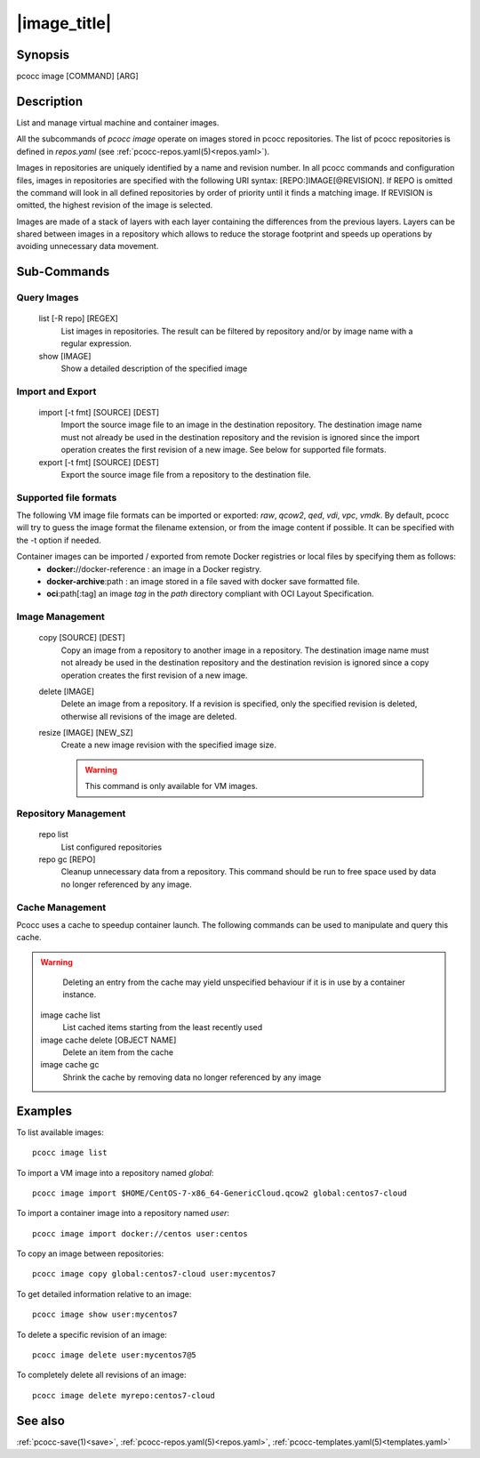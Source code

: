 .. _image:

|image_title|
================

Synopsis
********

pcocc image [COMMAND] [ARG]

Description
***********

List and manage virtual machine and container images.

All the subcommands of *pcocc image* operate on images stored in pcocc repositories. The list of pcocc repositories is defined in *repos.yaml* (see :ref:`pcocc-repos.yaml(5)<repos.yaml>`).

Images in repositories are uniquely identified by a name and revision number. In all pcocc commands and configuration files, images in repositories are specified with the following URI syntax: [REPO:]IMAGE[@REVISION]. If REPO is omitted the command will look in all defined repositories by order of priority until it finds a matching image. If REVISION is omitted, the highest revision of the image is selected.

Images are made of a stack of layers with each layer containing the differences from the previous layers. Layers can be shared between images in a repository which allows to reduce the storage footprint and speeds up operations by avoiding unnecessary data movement.

Sub-Commands
************

Query Images
............

   list [-R repo] [REGEX]
                List images in repositories. The result can be filtered by repository and/or by image name with a regular expression.

   show [IMAGE]
                Show a detailed description of the specified image

Import and Export
.................

   import [-t fmt] [SOURCE] [DEST]
                Import the source image file to an image in the destination repository. The destination image name must not already be used in the destination repository and the revision is ignored since the import operation creates the first revision of a new image. See below for supported file formats.

   export [-t fmt] [SOURCE] [DEST]
                Export the source image file from a repository to the destination file.

Supported file formats
......................

The following VM image file formats can be imported or exported: *raw*, *qcow2*, *qed*, *vdi*, *vpc*, *vmdk*. By default, pcocc will try to guess the image format the filename extension, or from the image content if possible. It can be specified with the -t option if needed.

Container images can be imported / exported from remote Docker registries or local files by specifying them as follows:
  * **docker:**//docker-reference : an image in a Docker registry.
  * **docker-archive**:path : an image stored in a file saved with docker save formatted file.
  * **oci**:path[:tag] an image *tag* in the *path* directory compliant with OCI Layout Specification.


Image Management
................

   copy [SOURCE] [DEST]
                Copy an image from a repository to another image in a repository. The destination image name must not already be used in the destination repository and the destination revision is ignored since a copy operation creates the first revision of a new image.

   delete [IMAGE]
                Delete an image from a repository. If a revision is specified, only the specified revision is deleted, otherwise all revisions of the image are deleted.

   resize [IMAGE] [NEW_SZ]
                Create a new image revision with the specified image size.

		.. warning::
                    This command is only available for VM images.

Repository Management
.....................

   repo list
                List configured repositories

   repo gc [REPO]
                Cleanup unnecessary data from a repository. This command should be run to free space used by data no longer referenced by any image.


Cache Management
................

Pcocc uses a cache to speedup container launch. The following commands can be used to manipulate and query this cache.

.. warning::
    Deleting an entry from the cache may yield unspecified behaviour if it is in use by a container instance.

   image cache list
                List cached items starting from the least recently used

   image cache delete [OBJECT NAME]
                Delete an item from the cache

   image cache gc
                Shrink the cache by removing data no longer referenced by any image

Examples
********

To list available images::

    pcocc image list

To import a VM image into a repository named *global*::

   pcocc image import $HOME/CentOS-7-x86_64-GenericCloud.qcow2 global:centos7-cloud

To import a container image into a repository named *user*::

   pcocc image import docker://centos user:centos

To copy an image between repositories::

   pcocc image copy global:centos7-cloud user:mycentos7

To get detailed information relative to an image::

    pcocc image show user:mycentos7

To delete a specific revision of an image::

    pcocc image delete user:mycentos7@5

To completely delete all revisions of an image::

    pcocc image delete myrepo:centos7-cloud


See also
********

:ref:`pcocc-save(1)<save>`, :ref:`pcocc-repos.yaml(5)<repos.yaml>`, :ref:`pcocc-templates.yaml(5)<templates.yaml>`
